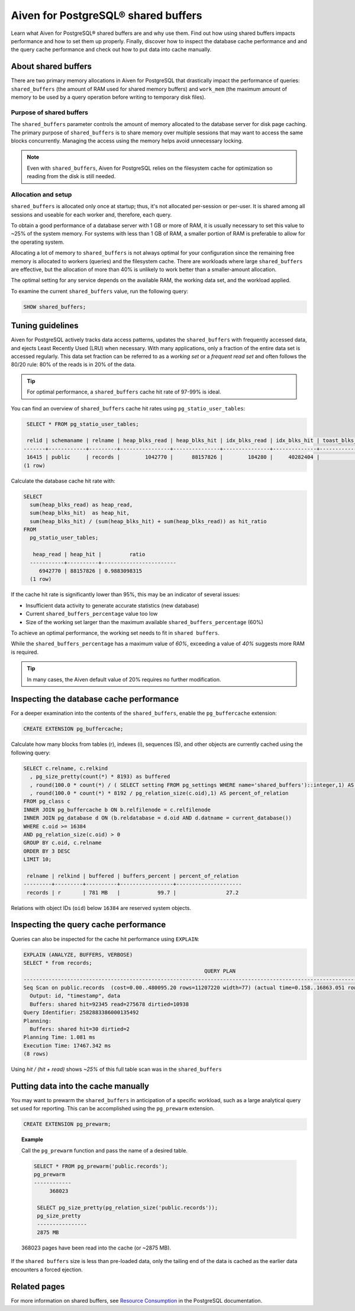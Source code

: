 Aiven for PostgreSQL® shared buffers
====================================

Learn what Aiven for PostgreSQL® shared buffers are and why use them. Find out how using shared buffers impacts performance and how to set them up properly. Finally, discover how to inspect the database cache performance and and the query cache performance and check out how to put data into cache manually.

About shared buffers
--------------------

There are two primary memory allocations in Aiven for PostgreSQL that drastically impact the performance of queries: ``shared_buffers`` (the amount of RAM used for shared memory buffers) and ``work_mem`` (the maximum amount of memory to be used by a query operation before writing to temporary disk files).

Purpose of shared buffers
'''''''''''''''''''''''''

The ``shared_buffers`` parameter controls the amount of memory allocated to the database server for disk page caching.
The primary purpose of ``shared_buffers`` is to share memory over multiple sessions that may want to access the same blocks concurrently. Managing the access using the memory helps avoid unnecessary locking.

.. note::

    Even with ``shared_buffers``, Aiven for PostgreSQL relies on the filesystem cache for optimization so reading from the disk is still needed.

Allocation and setup
''''''''''''''''''''

``shared_buffers`` is allocated only once at startup; thus, it's not allocated per-session or per-user. It is shared among all sessions and useable for each worker and, therefore, each query.

To obtain a good performance of a database server with 1 GB or more of RAM, it is usually necessary to set this value to ~25% of the system memory. For systems with less than 1 GB of RAM, a smaller portion of RAM is preferable to allow for the operating system.

Allocating a lot of memory to ``shared_buffers`` is not always optimal for your configuration since the remaining free memory is allocated to workers (queries) and the filesystem cache. There are workloads where large ``shared_buffers`` are effective, but the allocation of more than 40% is unlikely to work better than a smaller-amount allocation.

The optimal setting for any service depends on the available RAM, the working data set, and the workload applied.

To examine the current ``shared_buffers`` value, run the following query:

.. code-block:: shell

   SHOW shared_buffers;

Tuning guidelines
-----------------

Aiven for PostgreSQL actively tracks data access patterns, updates the ``shared_buffers`` with frequently accessed data, and ejects Least Recently Used (LRU) when necessary. With many applications, only a fraction of the entire data set is accessed regularly. This data set fraction can be referred to as a *working set* or a *frequent read set* and often follows the 80/20 rule: 80% of the reads is in 20% of the data.

.. Tip::

   For optimal performance, a ``shared_buffers`` cache hit rate of 97-99% is ideal.

You can find an overview of ``shared_buffers`` cache hit rates using ``pg_statio_user_tables``:

.. code-block:: shell

   SELECT * FROM pg_statio_user_tables;

   relid | schemaname | relname | heap_blks_read | heap_blks_hit | idx_blks_read | idx_blks_hit | toast_blks_read | toast_blks_hit | tidx_blks_read | tidx_blks_hit
  -------+------------+---------+----------------+---------------+---------------+--------------+-----------------+----------------+----------------+---------------
   16415 | public     | records |        1042770 |      88157826 |        184280 |     40282404 |               0 |              0 |              0 |             0
  (1 row)

Calculate the database cache hit rate with:

.. code-block:: shell

  SELECT 
    sum(heap_blks_read) as heap_read,
    sum(heap_blks_hit)  as heap_hit,
    sum(heap_blks_hit) / (sum(heap_blks_hit) + sum(heap_blks_read)) as hit_ratio
  FROM 
    pg_statio_user_tables;

     heap_read | heap_hit |         ratio
    -----------+----------+------------------------
       6942770 | 88157826 | 0.9883098315
    (1 row)

If the cache hit rate is significantly lower than 95%, this may be an indicator of several issues: 

* Insufficient data activity to generate accurate statistics (new database)
* Current ``shared_buffers_percentage`` value too low
* Size of the working set larger than the maximum available ``shared_buffers_percentage`` (60%)

To achieve an optimal performance, the working set needs to fit in ``shared buffers``.

While the ``shared_buffers_percentage`` has a maximum value of `60%`, exceeding a value of `40%` suggests more RAM is required.

.. Tip::

   In many cases, the Aiven default value of 20% requires no further modification.


Inspecting the database cache performance
-----------------------------------------

For a deeper examination into the contents of the ``shared_buffers``, enable the ``pg_buffercache`` extension:

.. code-block:: shell

  CREATE EXTENSION pg_buffercache;

Calculate how many blocks from tables (r), indexes (i), sequences (S), and other objects are currently cached using the following query:

.. code-block:: shell

  SELECT c.relname, c.relkind
    , pg_size_pretty(count(*) * 8193) as buffered
    , round(100.0 * count(*) / ( SELECT setting FROM pg_settings WHERE name='shared_buffers')::integer,1) AS buffers_percent
    , round(100.0 * count(*) * 8192 / pg_relation_size(c.oid),1) AS percent_of_relation
  FROM pg_class c
  INNER JOIN pg_buffercache b ON b.relfilenode = c.relfilenode
  INNER JOIN pg_database d ON (b.reldatabase = d.oid AND d.datname = current_database())
  WHERE c.oid >= 16384
  AND pg_relation_size(c.oid) > 0
  GROUP BY c.oid, c.relname
  ORDER BY 3 DESC
  LIMIT 10;

   relname | relkind | buffered | buffers_percent | percent_of_relation
  ---------+---------+----------+-----------------+---------------------
   records | r       | 781 MB   |            99.7 |                27.2

Relations with object IDs (``oid``) below ``16384`` are reserved system objects.

Inspecting the query cache performance
--------------------------------------

Queries can also be inspected for the cache hit performance using ``EXPLAIN``:

.. code-block:: shell
  
  EXPLAIN (ANALYZE, BUFFERS, VERBOSE)
  SELECT * from records;
                                                            QUERY PLAN
  --------------------------------------------------------------------------------------------------------------------------------
  Seq Scan on public.records  (cost=0.00..480095.20 rows=11207220 width=77) (actual time=0.158..16863.051 rows=11600000 loops=1)
    Output: id, "timestamp", data
    Buffers: shared hit=92345 read=275678 dirtied=10938
  Query Identifier: 2582883386000135492
  Planning:
    Buffers: shared hit=30 dirtied=2
  Planning Time: 1.081 ms
  Execution Time: 17467.342 ms
  (8 rows)

Using `hit / (hit + read)` shows `~25%` of this full table scan was in the ``shared_buffers``

Putting data into the cache manually
------------------------------------

You may want to prewarm the ``shared_buffers`` in anticipation of a specific workload, such as a large analytical query set used for reporting. This can be accomplished using the ``pg_prewarm`` extension.

.. code-block:: shell

  CREATE EXTENSION pg_prewarm;

.. topic:: Example

   Call the ``pg_prewarm`` function and pass the name of a desired table.

   .. code-block:: shell

      SELECT * FROM pg_prewarm('public.records');
      pg_prewarm
      ------------
           368023

       SELECT pg_size_pretty(pg_relation_size('public.records'));
       pg_size_pretty
       ----------------
       2875 MB

   368023 pages have been read into the cache (or ~2875 MB).

If the ``shared buffers`` size is less than pre-loaded data, only the tailing end of the data is cached as the earlier data encounters a forced ejection.

Related pages
-------------

For more information on shared buffers, see `Resource Consumption <https://www.postgresql.org/docs/current/runtime-config-resource.html>`_ in the PostgreSQL documentation.
